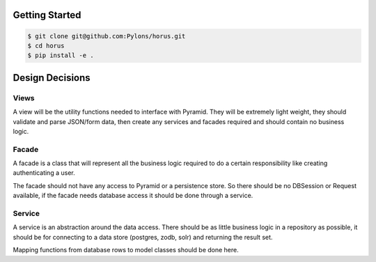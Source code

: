 Getting Started
=================================

.. code-block:: python

    $ git clone git@github.com:Pylons/horus.git
    $ cd horus
    $ pip install -e .


Design Decisions
=================================

Views
------------------------------------
A view will be the utility functions needed to interface with
Pyramid.  They will be extremely light weight, they should validate and
parse JSON/form data, then create any services and facades required and
should contain no business logic.

Facade
------------------------------------
A facade is a class that will represent all the business logic
required to do a certain responsibility like creating authenticating a user.

The facade should not have any access to Pyramid or a persistence store. So
there should be no DBSession or Request available, if the facade needs
database access it should be done through a service.


Service
------------------------------------
A service is an abstraction around the data access.  There should
be as little business logic in a repository as possible, it should be for
connecting to a data store (postgres, zodb, solr) and returning the result set.

Mapping functions from database rows to model classes should be done here.

